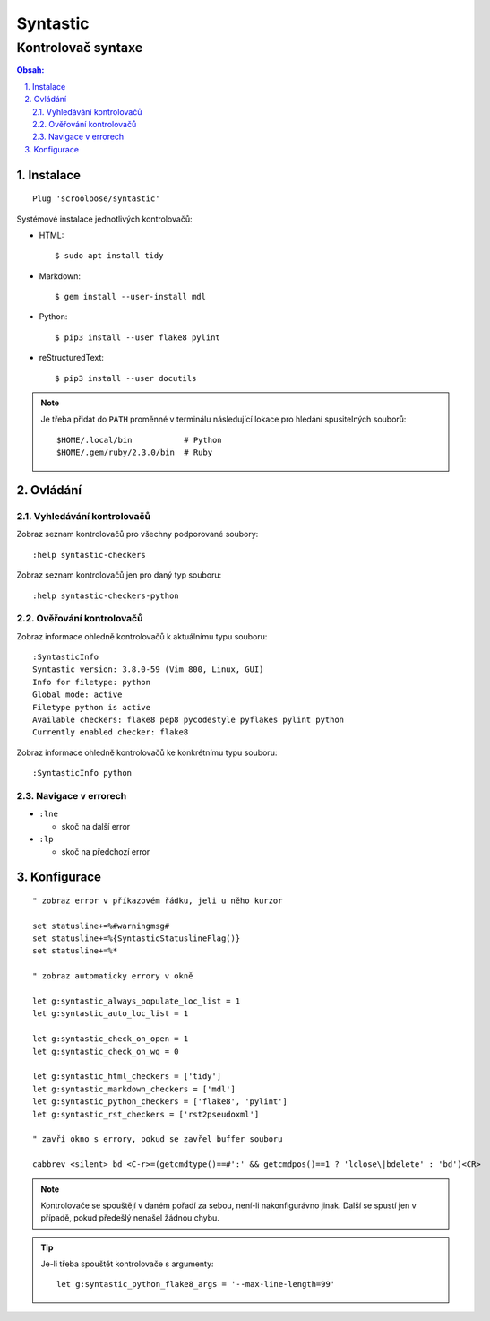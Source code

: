 ===========
 Syntastic
===========
---------------------
 Kontrolovač syntaxe
---------------------

.. contents:: Obsah:

.. sectnum::
   :depth: 3
   :suffix: .

Instalace
=========

::

   Plug 'scrooloose/syntastic'

Systémové instalace jednotlivých kontrolovačů:

* HTML::

     $ sudo apt install tidy

* Markdown::

     $ gem install --user-install mdl

* Python::

     $ pip3 install --user flake8 pylint

* reStructuredText::

     $ pip3 install --user docutils


.. note::

   Je třeba přidat do ``PATH`` proměnné v terminálu následující lokace pro
   hledání spusitelných souborů::

      $HOME/.local/bin           # Python
      $HOME/.gem/ruby/2.3.0/bin  # Ruby

Ovládání
========

Vyhledávání kontrolovačů
------------------------

Zobraz seznam kontrolovačů pro všechny podporované soubory::

   :help syntastic-checkers

Zobraz seznam kontrolovačů jen pro daný typ souboru::

   :help syntastic-checkers-python

Ověřování kontrolovačů
----------------------

Zobraz informace ohledně kontrolovačů k aktuálnímu typu souboru::

   :SyntasticInfo
   Syntastic version: 3.8.0-59 (Vim 800, Linux, GUI)
   Info for filetype: python
   Global mode: active
   Filetype python is active
   Available checkers: flake8 pep8 pycodestyle pyflakes pylint python
   Currently enabled checker: flake8

Zobraz informace ohledně kontrolovačů ke konkrétnímu typu souboru::

   :SyntasticInfo python

Navigace v errorech
-------------------

* ``:lne``

  * skoč na další error

* ``:lp``

  * skoč na předchozí error

Konfigurace
===========

::

   " zobraz error v příkazovém řádku, jeli u něho kurzor

   set statusline+=%#warningmsg#
   set statusline+=%{SyntasticStatuslineFlag()}
   set statusline+=%*

   " zobraz automaticky errory v okně

   let g:syntastic_always_populate_loc_list = 1
   let g:syntastic_auto_loc_list = 1

   let g:syntastic_check_on_open = 1
   let g:syntastic_check_on_wq = 0

   let g:syntastic_html_checkers = ['tidy']
   let g:syntastic_markdown_checkers = ['mdl']
   let g:syntastic_python_checkers = ['flake8', 'pylint']
   let g:syntastic_rst_checkers = ['rst2pseudoxml']

   " zavří okno s errory, pokud se zavřel buffer souboru

   cabbrev <silent> bd <C-r>=(getcmdtype()==#':' && getcmdpos()==1 ? 'lclose\|bdelete' : 'bd')<CR>

.. note::

   Kontrolovače se spouštějí v daném pořadí za sebou, není-li nakonfigurávno
   jinak. Další se spustí jen v případě, pokud předešlý nenašel žádnou chybu.

.. tip::

   Je-li třeba spouštět kontrolovače s argumenty::

      let g:syntastic_python_flake8_args = '--max-line-length=99'
